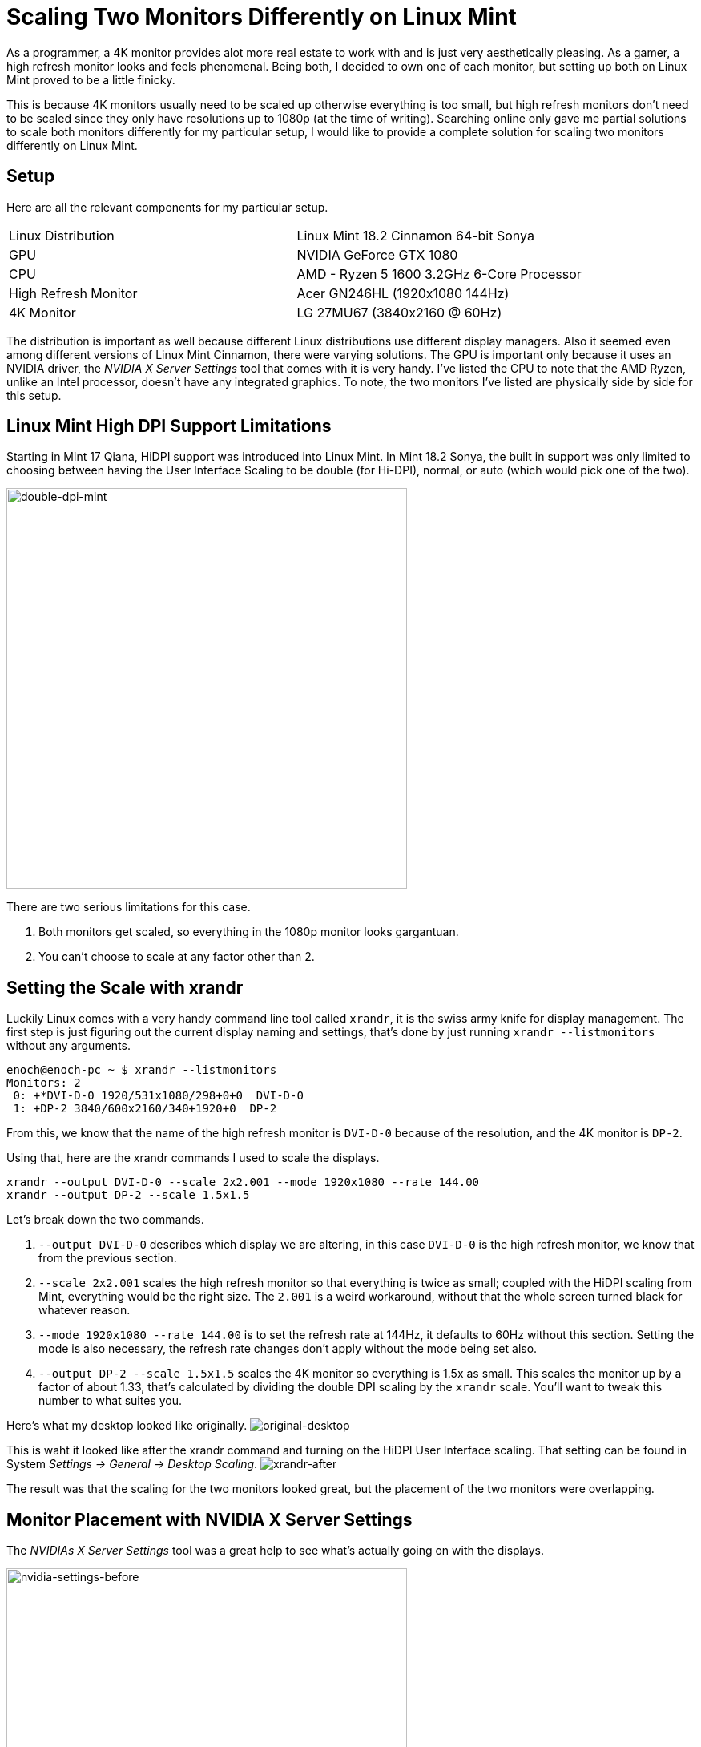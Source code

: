 [float]
= Scaling Two Monitors Differently on Linux Mint

As a programmer, a 4K monitor provides alot more real estate to work with and is just very aesthetically pleasing.
As a gamer, a high refresh monitor looks and feels phenomenal.
Being both, I decided to own one of each monitor, but setting up both on Linux Mint proved to be a little finicky.

This is because 4K monitors usually need to be scaled up otherwise everything is too small, but high refresh monitors don't need to be scaled since they only have resolutions up to 1080p (at the time of writing).
Searching online only gave me partial solutions to scale both monitors differently for my particular setup, I would like to provide a complete solution for scaling two monitors differently on Linux Mint.

== Setup

Here are all the relevant components for my particular setup.

|===
| Linux Distribution  | Linux Mint 18.2 Cinnamon 64-bit Sonya
| GPU | NVIDIA GeForce GTX 1080
| CPU | AMD - Ryzen 5 1600 3.2GHz 6-Core Processor
| High Refresh Monitor | Acer GN246HL (1920x1080 144Hz)
| 4K Monitor | LG 27MU67 (3840x2160 @ 60Hz)
|===

The distribution is important as well because different Linux distributions use different display managers.
Also it seemed even among different versions of Linux Mint Cinnamon, there were varying solutions.
The GPU is important only because it uses an NVIDIA driver, the _NVIDIA X Server Settings_ tool that comes with it is very handy.
I've listed the CPU to note that the AMD Ryzen, unlike an Intel processor, doesn't have any integrated graphics.
To note, the two monitors I've listed are physically side by side for this setup.

== Linux Mint High DPI Support Limitations

Starting in Mint 17 Qiana, HiDPI support was introduced into Linux Mint.
In Mint 18.2 Sonya, the built in support was only limited to choosing between having the User Interface Scaling to be double (for Hi-DPI), normal, or auto (which would pick one of the two).

image:/resources/images/scaling-two-monitors/double-dpi-mint.png[alt="double-dpi-mint", width=500]

There are two serious limitations for this case.

. Both monitors get scaled, so everything in the 1080p monitor looks gargantuan.
. You can't choose to scale at any factor other than 2.

== Setting the Scale with xrandr

Luckily Linux comes with a very handy command line tool called `xrandr`, it is the swiss army knife for display management.
The first step is just figuring out the current display naming and settings, that's done by just running `xrandr --listmonitors` without any arguments.

[source,bash]
----
enoch@enoch-pc ~ $ xrandr --listmonitors
Monitors: 2
 0: +*DVI-D-0 1920/531x1080/298+0+0  DVI-D-0
 1: +DP-2 3840/600x2160/340+1920+0  DP-2
----

From this, we know that the name of the high refresh monitor is `DVI-D-0` because of the resolution, and the 4K monitor is `DP-2`.

Using that, here are the xrandr commands I used to scale the displays.

	xrandr --output DVI-D-0 --scale 2x2.001 --mode 1920x1080 --rate 144.00
	xrandr --output DP-2 --scale 1.5x1.5

Let's break down the two commands.

. `--output DVI-D-0` describes which display we are altering, in this case `DVI-D-0` is the high refresh monitor, we know that from the previous section.

. `--scale 2x2.001` scales the high refresh monitor so that everything is twice as small; coupled with the HiDPI scaling from Mint, everything would be the right size.
The `2.001` is a weird workaround, without that the whole screen turned black for whatever reason.

. `--mode 1920x1080 --rate 144.00` is to set the refresh rate at 144Hz, it defaults to 60Hz without this section.
Setting the mode is also necessary, the refresh rate changes don't apply without the mode being set also.

. `--output DP-2 --scale 1.5x1.5` scales the 4K monitor so everything is 1.5x as small.
This scales the monitor up by a factor of about 1.33, that's calculated by dividing the double DPI scaling by the `xrandr` scale.
You'll want to tweak this number to what suites you.

Here's what my desktop looked like originally.
image:/resources/images/scaling-two-monitors/original-desktop.jpg[alt="original-desktop"]

This is waht it looked like after the xrandr command and turning on the HiDPI User Interface scaling.
That setting can be found in System _Settings -> General -> Desktop Scaling_.
image:/resources/images/scaling-two-monitors/xrandr-after.jpg[alt="xrandr-after"]

The result was that the scaling for the two monitors looked great, but the placement of the two monitors were overlapping.

== Monitor Placement with NVIDIA X Server Settings

The _NVIDIAs X Server Settings_ tool was a great help to see what's actually going on with the displays.

image:/resources/images/scaling-two-monitors/nvidia-settings-before.png[alt=" nvidia-settings-before", width=500]

It is actually possible to get the positioning of the screens correct with just `xrandr`, but it's actually more complicated than it looks due to the the `--scale` option messing with the size of the framebuffer and the conceived size of the monitors.
In my opinion, it's much simpler to just drag the screens to where you want through _NVIDIA X Server Settings_.

image:/resources/images/scaling-two-monitors/nvidia-settings-after.png[alt="nvidia-settings-after", width=500]

It's almost right, but there's two caveats.

. _NVIDIA X Server Settings_ doesn't sync up with the desktop environment properly, causing the desktop background to be way out of whack.
. The new display placements are not persistent after a shutdown.

To overcome both of those limitations, we just need to apply the settings in Linux Mint's _Displays_ setting.

image:/resources/images/scaling-two-monitors/displays-apply.jpg[alt="displays-apply", width=500]

== Persistent xrandr

The last step, is making the `xrandr` changes persistent.
I did this using a startup application.
I made a script at `~/.xsession` with the contents being  the xrandr commands I used.

[source,bash]
.~/.xsession
----
#!/usr/bin/env bash

xrandr --output DVI-D-0 --scale 2x2.001 --mode 1920x1080 --rate 144.00
xrandr --output DP-2 --scale 1.5x1.5
----

Changed it to executable permissions.

[source,bash]
----
chmod +x ~/.xsession
----

Then added it to the _Startup Applications_.

image:/resources/images/scaling-two-monitors/startup-applications.png[alt="startup-applications", width=500]

== Conclusion

And with that, my system would boot up with custom scaled displays.
I hope this article was helpful to you.
if you have any questions, comments, or concerns, link:/contact[I would love to hear from you]!
